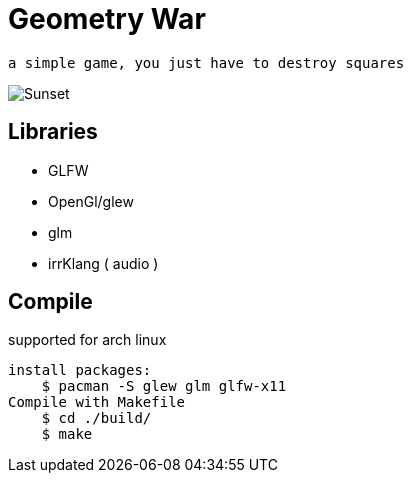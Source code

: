 = Geometry War

    a simple game, you just have to destroy squares

image::./geomedryWar3D.png[Sunset]
== Libraries

*   GLFW
*   OpenGl/glew
*   glm
*   irrKlang ( audio )

== Compile

supported for arch linux

    install packages:
        $ pacman -S glew glm glfw-x11 
    Compile with Makefile
        $ cd ./build/
        $ make 
